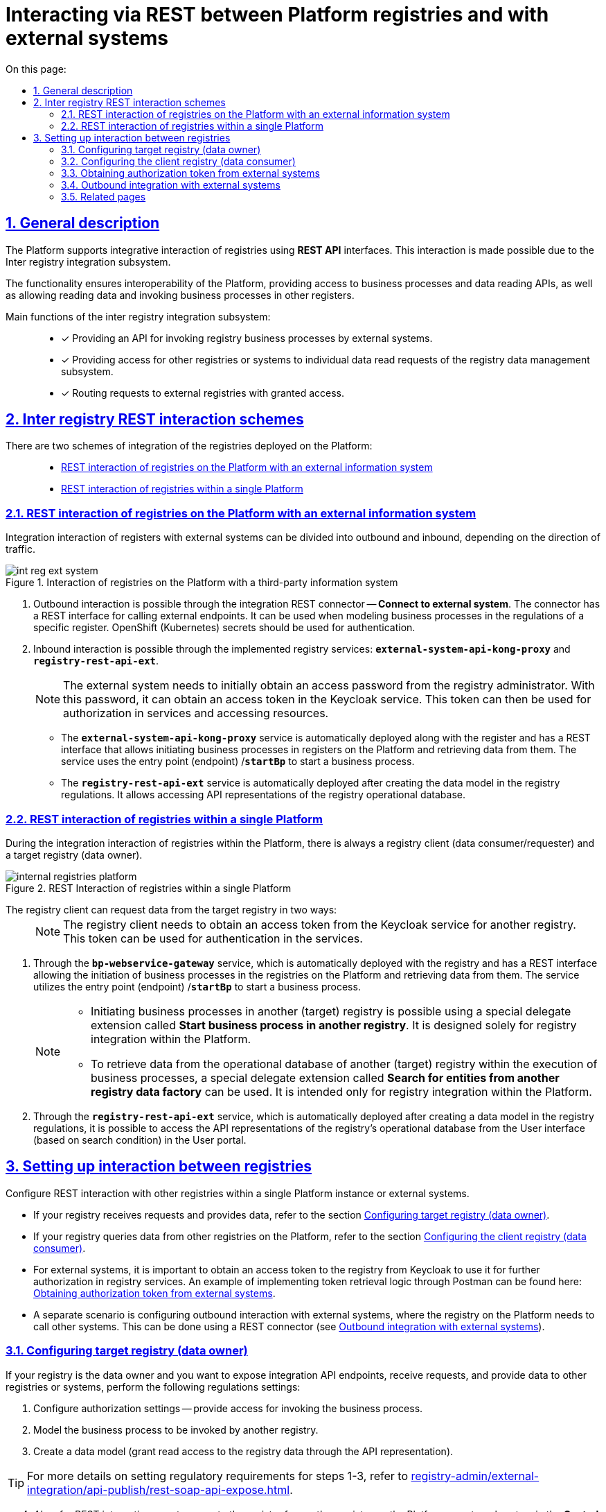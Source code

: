 :toc-title: On this page:
:toc: auto
:toclevels: 5
:experimental:
:sectnums:
:sectnumlevels: 5
:sectanchors:
:sectlinks:
:partnums:

//= Інтеграційна REST-взаємодія реєстрів з іншими реєстрами на Платформі та зовнішніми системами
= Interacting via REST between Platform registries and with external systems

//== Загальний опис
== General description

//Платформа підтримує [.underline]#інтеграційну взаємодію реєстрів# за допомогою *REST API*-інтерфейсів. Така взаємодія можлива завдяки [.underline]#Підсистемі міжреєстрових інтеграцій#.
The Platform supports [.underline]#integrative interaction of registries# using *REST API* interfaces. This interaction is made possible due to the [.underline]#Inter registry integration subsystem#.

//Функціональність забезпечує інтероперабельність Платформи з можливістю надавати доступи до бізнес-процесів та API читання даних, а також дозволяє читати дані та викликати бізнес-процеси в інших реєстрах.
The functionality ensures interoperability of the Platform, providing access to business processes and data reading APIs, as well as allowing reading data and invoking business processes in other registers.
////
//TODO: not sure if the below paragraphs is needed.
За замовчуванням на Платформі використовується інтеграційна взаємодія між реєстрами через шлюз безпечного обміну (ШБО) https://trembita.gov.ua/ua[«Трембіта»]. Така взаємодія здійснюється за протоколом SOAP та вимагає розв'язання підготовчих питань у юридичній площині (_див. детальніше -- xref:registry-develop:registry-admin/external-integration/registration-subsystem-trembita/registration-subsystem-trembita.adoc[]_).
By default, the Platform utilizes interregister interaction between registers through the secure exchange gateway (SEG) *Trembita* (for details, see https://trembita.gov.ua/ua[«Трембіта»]). This interaction is carried out using the SOAP protocol and requires resolving preparatory matters in the legal domain (for more details, see xref:registry-develop:registry-admin/external-integration/registration-subsystem-trembita/registration-subsystem-trembita.adoc[]_).

//Міжреєстрова взаємодія за допомогою REST дозволяє зменшити надлишкове використання обчислювальних потужностей, зовнішнього трафіку, скоротити час відповіді при інтеграції між реєстрами, не використовуючи SOAP-інтерфейси ШБО «Трембіта», а також відійти від складних бюрократичних механізмів.
Interregister interaction via REST allows reducing excessive utilization of computational resources, external traffic, and response time in register integration, without employing SOAP interfaces of the Trembita SEG, as well as moving away from complex bureaucratic mechanisms.
////

//Основні функції підсистеми міжреєстрових інтеграцій: ::
Main functions of the inter registry integration subsystem: ::

//* [*] Надання API для виклику бізнес-процесів реєстру сторонніми для реєстру системами.
* [*] Providing an API for invoking registry business processes by external systems.
+
//* [*] Надання доступу іншим реєстрам або системам до окремих запитів читання Підсистеми управління даними реєстру.
* [*] Providing access for other registries or systems to individual data read requests of the registry data management subsystem.
+
//* [*] Маршрутизація запитів до зовнішніх реєстрів, до яких було надано доступ.
* [*] Routing requests to external registries with granted access.

//== Схеми міжреєстрової REST-взаємодії
== Inter registry REST interaction schemes

//Виділяють 2 схеми інтеграційної взаємодії реєстрів, що розгорнуті на Платформі: ::
There are two schemes of integration of the registries deployed on the Platform: ::

* xref:#int-registry-ext-system[]
* xref:#platform-registries[]

[#int-registry-ext-system]
//=== REST-взаємодія реєстрів на Платформі із зовнішньою інформаційною системою
=== REST interaction of registries on the Platform with an external information system

//Інтеграційну взаємодію реєстрів із зовнішніми системами можна поділити на [.underline]#вихідну# та [.underline]#вхідну#, залежно від напряму трафіку.
Integration interaction of registers with external systems can be divided into [.underline]#outbound# and [.underline]#inbound#, depending on the direction of traffic.

//.Взаємодія реєстрів на Платформі зі сторонньою інформаційною системою
.Interaction of registries on the Platform with a third-party information system

image::registry-develop:registry-admin/external-integration/rest-api-no-trembita/int-reg-ext-system.png[]


//. [.underline]#Вихідна взаємодія# можлива завдяки інтеграційному [.underline]#REST-конектору# *Connect to external system*. Конектор має REST-інтерфейс для виклику зовнішніх ендпоінтів. Його можна використовувати при моделюванні бізнес-процесів у регламенті певного реєстру. Для автентифікації необхідно використовувати OpenShift (Kubernetes) секрети.
. Outbound interaction is possible through the integration [.underline]#REST connector# -- *Connect to external system*. The connector has a REST interface for calling external endpoints. It can be used when modeling business processes in the regulations of a specific register. OpenShift (Kubernetes) secrets should be used for authentication.
+
//. [.underline]#Вхідна взаємодія# можлива завдяки імплементованим реєстровим сервісам `*external-system-api-kong-proxy*` та `*registry-rest-api-ext*`.
. [.underline]#Inbound interaction# is possible through the implemented registry services: *`external-system-api-kong-proxy`* and *`registry-rest-api-ext`*.
+
[NOTE]
//Зовнішня система має спочатку отримати пароль доступу від адміністратора реєстру. З цим паролем -- отримати токен доступу у сервісі Keycloak. З цим токеном надалі можливо авторизуватися у сервісах та отримувати доступ до ресурсів.
The external system needs to initially obtain an access password from the registry administrator. With this password, it can obtain an access token in the Keycloak service. This token can then be used for authorization in services and accessing resources.
+
//* Сервіс `*external-system-api-kong-proxy*` розгортається автоматично, разом з реєстром та має REST-інтерфейс, що дозволяє ініціювати бізнес-процеси у реєстрах на Платформі та отримувати з них дані. Сервіс використовує точку входу (ендпоінт) `*/startBp*` для старту бізнес-процесу.
* The *`external-system-api-kong-proxy`* service is automatically deployed along with the register and has a REST interface that allows initiating business processes in registers on the Platform and retrieving data from them. The service uses the entry point (endpoint) /*`startBp`* to start a business process.
+
//* Сервіс `*registry-rest-api-ext*` розгортається автоматично, після створення моделі даних у регламенті реєстру. Він дозволяє звертатися до API-представлень операційної бази даних реєстру.
* The *`registry-rest-api-ext`* service is automatically deployed after creating the data model in the registry regulations. It allows accessing API representations of the registry operational database.

[#platform-registries]
//=== REST-взаємодія реєстрів в межах одного екземпляра Платформи
=== REST interaction of registries within a single Platform

//При інтеграційній взаємодії реєстрів в межах Платформи завжди є [.underline]#реєстр-клієнт (споживач/запитувач даних)# та [.underline]#цільовий реєстр (власник даних)#.
During the integration interaction of registries within the Platform, there is always a [.underline]#registry client (data consumer/requester)# and a [.underline]#target registry (data owner)#.

//.REST-взаємодія реєстрів в межах одного екземпляра Платформи
.REST Interaction of registries within a single Platform

image::registry-develop:registry-admin/external-integration/rest-api-no-trembita/internal-registries-platform.png[]

//Реєстр-клієнт може запитати дані у цільового реєстру 2-ма шляхами: ::
The registry client can request data from the target registry in two ways: ::
+
[NOTE]
//Реєстр-клієнт має спочатку отримати токен доступу іншого реєстру у сервісі Keycloak. З цим токеном надалі можливо авторизуватися у сервісах.
The registry client needs to obtain an access token from the Keycloak service for another registry. This token can be used for authentication in the services.

//. Через сервіс `*bp-webservice-gateway*` -- розгортається автоматично, разом з реєстром та має REST-інтерфейс, що дозволяє ініціювати бізнес-процеси у реєстрах на Платформі та отримувати з них дані. Сервіс використовує точку входу (ендпоінт) `*/startBp*` для старту бізнес-процесу.
. Through the *`bp-webservice-gateway`* service, which is automatically deployed with the registry and has a REST interface allowing the initiation of business processes in the registries on the Platform and retrieving data from them. The service utilizes the entry point (endpoint) /*`startBp`* to start a business process.
+
[NOTE]
====
//* Ініціювати бізнес-процеси в іншому (цільовому) реєстрі можливо за допомогою спеціального розширення-делегата -- *Start business process in another registry*. Він призначений _лише_ для інтеграції реєстрів у межах Платформи.
* Initiating business processes in another (target) registry is possible using a special delegate extension called *Start business process in another registry*. It is designed solely for registry integration within the Platform.
+
//* Отримати дані з операційної БД реєстру іншого (цільового) реєстру в рамках виконання бізнес-процесів можливо за допомогою спеціального розширення-делегата -- *Search for entities from another registry data factory*. Він призначений _лише_ для інтеграції реєстрів у межах Платформи.
* To retrieve data from the operational database of another (target) registry within the execution of business processes, a special delegate extension called *Search for entities from another registry data factory* can be used. It is intended only for registry integration within the Platform.
====
+
//. Через сервіс `*registry-rest-api-ext*` -- розгортається автоматично, після створення моделі даних у регламенті реєстру. Він дозволяє звертатися до API-представлень операційної бази даних реєстру з форм Кабінету користувача (за критеріями пошуку).
. Through the *`registry-rest-api-ext`* service, which is automatically deployed after creating a data model in the registry regulations, it is possible to access the API representations of the registry's operational database from the User interface (based on search condition) in the User portal.

//== Налаштування взаємодії між реєстрами
== Setting up interaction between registries

//Налаштуйте REST-взаємодію з іншими реєстрами в межах одного екземпляра Платформи, або зовнішніми системами.
Configure REST interaction with other registries within a single Platform instance or external systems.

//* Якщо ваш реєстр отримує запити та віддає дані, зверніться до розділу
* If your registry receives requests and provides data, refer to the section xref:#target-registry-setup[].
//* Якщо ваш реєстр запитує дані з інших реєстрів на Платформі, зверніться до розділу
* If your registry queries data from other registries on the Platform, refer to the section xref:#client-registry-setup[].

//* Для зовнішніх систем важливо отримати токен доступу до реєстру з Keycloak, щоб використовувати його при подальшій авторизації у сервісах реєстру. Приклад реалізації логіки отримання токена через Postman дивіться на сторінці
* For external systems, it is important to obtain an access token to the registry from Keycloak to use it for further authorization in registry services. An example of implementing token retrieval logic through Postman can be found here:  xref:#get-access-token-keycloak[].

//* Окремим сценарієм є налаштування вихідної взаємодії із зовнішніми системами, при якій реєстру на Платформі необхідно викликати інші системи. Це можна зробити за допомогою REST-конектора (_дивіться розділ xref:#rest-connector[]_).
* A separate scenario is configuring outbound interaction with external systems, where the registry on the Platform needs to call other systems. This can be done using a REST connector (see xref:#rest-connector[]).

[#target-registry-setup]
//=== Налаштування цільового реєстру (власника даних)
=== Configuring target registry (data owner)

//Якщо ваш реєстр є власником даних, і ви хочете виставляти інтеграційні API-точки, отримувати запити та віддавати дані іншим реєстрам або системам, виконайте наступні налаштування регламенту:
If your registry is the data owner and you want to expose integration API endpoints, receive requests, and provide data to other registries or systems, perform the following regulations settings:

//. Виконайте авторизаційні налаштування -- надайте доступ для виклику бізнес-процесу.
. Configure authorization settings -- provide access for invoking the business process.
//. Змоделюйте бізнес-процес, що викликатиметься іншим реєстром.
. Model the business process to be invoked by another registry.
//. Створіть модель даних (надайте доступ на читання даних реєстру через API-представлення).
. Create a data model (grant read access to the registry data through the API representation).

//TIP: Детальніше про налаштування регламенту для кроків 1-3 див. на сторінці
TIP: For more details on setting regulatory requirements for steps 1-3, refer to xref:registry-admin/external-integration/api-publish/rest-soap-api-expose.adoc[].

[start=4]
//. _Також для REST-взаємодії_ -- надайте доступ до реєстру для іншого реєстру на Платформі або зовнішньої системи в адміністративній панелі *Control Plane*. Адміністратор може додавати, видаляти, або призупиняти доступ до реєстру для інших реєстрів на Платформі та зовнішніх систем.
. _Also, for REST interaction_, grant access to the registry for another registry on the Platform or external system in the *Control Plane* administrative panel. Administrators can add, delete, or suspend access to the registry for other registries on the Platform and external systems.
+
//TIP: Деталі дивіться на сторінці
TIP: For more details, see xref:admin:registry-management/control-plane-registry-grant-access.adoc[].

[#client-registry-setup]
//TODO: Не впевнена, що правильно перекладаю реєстру-клієнта та реєстру-споживача даних (нижче).
//=== Налаштування реєстру-клієнта (споживача даних)
=== Configuring the client registry (data consumer)

//Налаштуйте взаємодію з іншими реєстрами для реєстру-споживача даних. Для цього: ::
Configure interaction with other registries for the data-consuming registry. To do this: ::
+
//. Змоделюйте бізнес-процес з можливістю виклику зовнішнього реєстру.
. Model the business process with the ability to call an external registry.
+
[TIP]
====
//Приклад _.bpmn_-моделі процесу, а також користувацькі _.json_-форми до нього ви можете знайти у регламенті демо-реєстру *_consent-data_* за посиланням:
//https://admin-tools-consent-data.apps.envone.dev.registry.eua.gov.ua/gerrit.
Example _.bpmn_ process model, as well as custom _.json_ forms for it, can be found in the *_consent-data_* demo registry regulatory document at the following link: https://admin-tools-consent-data.apps.envone.dev.registry.eua.gov.ua/gerrit.

//Процес буде доступний за назвою *_BPMN-create-school-auto.bpmn_*. Назви форм ви можете знайти всередині відповідних користувацьких задач бізнес-процесу у полі *`Form key`*.
The process will be available under the name *_BPMN-create-school-auto.bpmn_*. You can find the form names inside the respective user tasks of the business process in the *`Form key`* field.
====
+
//. В рамках бізнес-процесу використовуйте типові інтеграційні розширення для взаємодії з іншими реєстрами на Платформі:
. Within the business process, use standard integration extensions to interact with other registries on the Platform:
+
//* старту бізнес-процесів в іншому реєстрі на Платформі -- для цього використовуйте типове інтеграційне розширення-конектор *Start business process in another registry*;
* Start business processes in another registry on the Platform - use the standard integration extension-connector *Start business process in another registry*.
//* отримання даних з операційної БД іншого реєстру на Платформі -- для цього використовуйте типове інтеграційне розширення-конектор *Search for entities from another registry data factory*.
* Retrieve data from the operational database of another registry on the Platform - use the standard integration extension-connector *Search for entities from another registry data factory*.
+
[TIP]
//Опис та налаштування делегатів ви можете знайти на сторінці
For descriptions and configurations of delegates, see xref:registry-develop:bp-modeling/bp/element-templates/rest-integration-registries/rest-integration-registries-overview.adoc[].
+
[NOTE]
====
//Для того, щоб запустити бізнес-процес у цільовому реєстрі, вам необхідно передати стартові змінні, які ним очікуються.
To start a business process in the target registry, you need to pass the initial variables that are expected by it.

//Наприклад, стартові змінні можна передати як *`Map`* вхідних параметрів (*Input Parameters*), тобто як _ключі-значення_, при налаштуванні делегата для старту бізнес-процесу.
For example, you can pass the initial variables as a *`Map`* of input parameters (*Input Parameters*), for example, as _key-value_ pairs when configuring the delegate for starting the business process.

//.Формування стартових змінних процесу у реєстрі-клієнті для передачі до цільового реєстру

.Formation of initial variables of the process in the client registry for transfer to the target registry
image::registry-develop:registry-admin/external-integration/rest-api-no-trembita/pass-map-params-bp.png[]
====
+
//. Змоделюйте UI-форму для читання даних з операційної БД реєстру за критеріями пошуку (search condition). Це дозволить звертатися до БД іншого реєстру з користувацької форми. Для цього:
. Model a UI form to read data from the operational database of the registry based on search condition. This allows accessing the database of another registry from a user form. To do this:
+
//* Перейдіть до [.underline]#Кабінету адміністратора регламентів# > Відкрийте розділ [.underline]#UI-форми# > Створіть форму введення даних > Відкрийте [.underline]#Конструктор форм#.
* Go to the [.underline]#Regulations administrator portal#> Open the [.underline]#UI Forms# section > Create a data input form > Open the [.underline]#Form builder#.
//* У компоненті *Select* перейдіть на вкладку *Data* > У полі `*Data Source URL*` введіть шлях до ресурсу у фабриці даних іншого реєстру:
* In the *Select* component, switch to the *Data* tab > In the *`Data Source URL`* field, enter the path to the resource in the data factory of another registry:
//TODO: Please help restore the formatting of the below table and image (they have to be moved to the right to be under the bullet point.
//.Поле Data Source URL на UI-формі

.Data Source URL field on the UI form
====
----
/api/integration/data-factory/test-registry/resource-name
----


|===
//| Параметр/Шлях | Опис
| Parameter/Path | Description

| `/api/integration/data-factory`
//| Кореневий шлях (не змінюється).
| Root path (unchanged).

| `test-registry`
//| Службова назва цільового реєстру, вказана у Control Plane.
| Service name of the target registry specified in the Control Plane.

| `resource-name`
//| Назва ресурсу/ендпоінту, до якого звертатися для отримання даних. Наприклад, `/edu-type`.
| Name of the resource/endpoint to be accessed for data retrieval. For example, `/edu-type`.
|===

====

//.Запит до БД іншого реєстру за критерієм пошуку з UI-форми користувача
.Request to the database of another registry based on the search condition from the UI form.
image::registry-develop:registry-admin/external-integration/rest-api-no-trembita/create-sc-data-source-url.png[]

[#get-access-token-keycloak]
//=== Отримання токена авторизації зовнішніми системами
=== Obtaining authorization token from external systems

//Щоб отримати дозвіл на звернення до ресурсів реєстру, зовнішня система має отримати спеціальний токен доступу -- JWT-токен. Він призначений для подальшої авторизації зовнішніх систем при взаємодії з реєстрами, що розгорнуті в межах Платформи.
To access registry resources, an external system needs to obtain a special access token --a *_JWT_* token. It is intended for further authorization of external systems when interacting with registries deployed within the Platform.

//TIP: Детальніше дивіться на сторінці
TIP: For more details see xref:registry-develop:registry-admin/external-integration/api-publish/get-jwt-token-postman.adoc[].

[#rest-connector]
//=== Вихідна інтеграція із зовнішніми системами
=== Outbound integration with external systems

//Якщо необхідно інтегруватися із зовнішнім сервісом, або системою, що знаходиться поза кластером Платформи, використовуйте спеціальний REST-конектор -- *Connect to external system*.
If there is a need to integrate with an external service or a system outside the Platform cluster, use a special REST connector -- *Connect to external system*.

[TIP]
//Детальніше дивіться на сторінці
For more details, see
xref:registry-develop:bp-modeling/bp/rest-connector.adoc[].

//=== Пов'язані сторінки
=== Related pages

//Опис функціональності охоплює пов'язані сторінки з документацією. Вони подані списком у цьому розділі для зручності.
The functionality description includes related pages from the documentation. They are listed in this section for convenience.

* xref:admin:registry-management/control-plane-registry-grant-access.adoc[]
* xref:registry-admin/external-integration/api-publish/rest-soap-api-expose.adoc[]
* xref:registry-develop:data-modeling/data/physical-model/rest-api-view-access-to-registry.adoc[]
* xref:registry-develop:bp-modeling/bp/element-templates/rest-integration-registries/rest-integration-registries-overview.adoc[]
* xref:registry-develop:registry-admin/external-integration/api-publish/get-jwt-token-postman.adoc[]
* xref:registry-develop:bp-modeling/bp/rest-connector.adoc[]